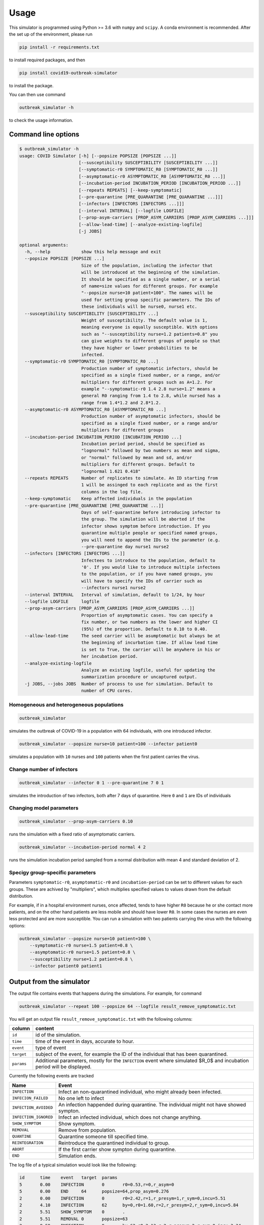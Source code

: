 =====
Usage
=====


This simulator is programmed using Python >= 3.6 with ``numpy`` and ``scipy``.
A conda environment is recommended. After the set up of the environment,
please run

.. code-block:: sh

   pip install -r requirements.txt

to install required packages, and then

.. code-block:: sh

   pip install covid19-outbreak-simulator

to install the package.

You can then use command

.. code-block:: sh

   outbreak_simulator -h

to check the usage information.

Command line options
--------------------

.. code-block:: sh

   $ outbreak_simulator -h
   usage: COVID Simulator [-h] [--popsize POPSIZE [POPSIZE ...]]
                          [--susceptibility SUSCEPTIBILITY [SUSCEPTIBILITY ...]]
                          [--symptomatic-r0 SYMPTOMATIC_R0 [SYMPTOMATIC_R0 ...]]
                          [--asymptomatic-r0 ASYMPTOMATIC_R0 [ASYMPTOMATIC_R0 ...]]
                          [--incubation-period INCUBATION_PERIOD [INCUBATION_PERIOD ...]]
                          [--repeats REPEATS] [--keep-symptomatic]
                          [--pre-quarantine [PRE_QUARANTINE [PRE_QUARANTINE ...]]]
                          [--infectors [INFECTORS [INFECTORS ...]]]
                          [--interval INTERVAL] [--logfile LOGFILE]
                          [--prop-asym-carriers [PROP_ASYM_CARRIERS [PROP_ASYM_CARRIERS ...]]]
                          [--allow-lead-time] [--analyze-existing-logfile]
                          [-j JOBS]

   optional arguments:
     -h, --help            show this help message and exit
     --popsize POPSIZE [POPSIZE ...]
                           Size of the population, including the infector that
                           will be introduced at the beginning of the simulation.
                           It should be specified as a single number, or a serial
                           of name=size values for different groups. For example
                           "--popsize nurse=10 patient=100". The names will be
                           used for setting group specific parameters. The IDs of
                           these individuals will be nurse0, nurse1 etc.
     --susceptibility SUSCEPTIBILITY [SUSCEPTIBILITY ...]
                           Weight of susceptibility. The default value is 1,
                           meaning everyone is equally susceptible. With options
                           such as "--susceptibility nurse=1.2 patients=0.8" you
                           can give weights to different groups of people so that
                           they have higher or lower probabilities to be
                           infected.
     --symptomatic-r0 SYMPTOMATIC_R0 [SYMPTOMATIC_R0 ...]
                           Production number of symptomatic infectors, should be
                           specified as a single fixed number, or a range, and/or
                           multipliers for different groups such as A=1.2. For
                           example "--symptomatic-r0 1.4 2.8 nurse=1.2" means a
                           general R0 ranging from 1.4 to 2.8, while nursed has a
                           range from 1.4*1.2 and 2.8*1.2.
     --asymptomatic-r0 ASYMPTOMATIC_R0 [ASYMPTOMATIC_R0 ...]
                           Production number of asymptomatic infectors, should be
                           specified as a single fixed number, or a range and/or
                           multipliers for different groups
     --incubation-period INCUBATION_PERIOD [INCUBATION_PERIOD ...]
                           Incubation period period, should be specified as
                           "lognormal" followed by two numbers as mean and sigma,
                           or "normal" followed by mean and sd, and/or
                           multipliers for different groups. Default to
                           "lognormal 1.621 0.418"
     --repeats REPEATS     Number of replicates to simulate. An ID starting from
                           1 will be assinged to each replicate and as the first
                           columns in the log file.
     --keep-symptomatic    Keep affected individuals in the population
     --pre-quarantine [PRE_QUARANTINE [PRE_QUARANTINE ...]]
                           Days of self-quarantine before introducing infector to
                           the group. The simulation will be aborted if the
                           infector shows symptom before introduction. If you
                           quarantine multiple people or specified named groups,
                           you will need to append the IDs to the parameter (e.g.
                           --pre-quarantine day nurse1 nurse2
     --infectors [INFECTORS [INFECTORS ...]]
                           Infectees to introduce to the population, default to
                           '0'. If you would like to introduce multiple infectees
                           to the population, or if you have named groups, you
                           will have to specify the IDs of carrier such as
                           --infectors nurse1 nurse2
     --interval INTERVAL   Interval of simulation, default to 1/24, by hour
     --logfile LOGFILE     logfile
     --prop-asym-carriers [PROP_ASYM_CARRIERS [PROP_ASYM_CARRIERS ...]]
                           Proportion of asymptomatic cases. You can specify a
                           fix number, or two numbers as the lower and higher CI
                           (95%) of the proportion. Default to 0.10 to 0.40.
     --allow-lead-time     The seed carrier will be asumptomatic but always be at
                           the beginning of incurbation time. If allow lead time
                           is set to True, the carrier will be anywhere in his or
                           her incubation period.
     --analyze-existing-logfile
                           Analyze an existing logfile, useful for updating the
                           summarization procedure or uncaptured output.
     -j JOBS, --jobs JOBS  Number of process to use for simulation. Default to
                           number of CPU cores.

Homogeneous and heterogeneous populations
^^^^^^^^^^^^^^^^^^^^^^^^^^^^^^^^^^^^^^^^^

.. code-block:: sh

   outbreak_simulator

simulates the outbreak of COVID-19 in a population with 64 individuals, with one
introduced infector.

.. code-block:: sh

   outbreak_simulator --popsize nurse=10 patient=100 --infector patient0

simulates a population with ``10`` nurses and ``100`` patients when the first patient
carries the virus.

Change number of infectors
^^^^^^^^^^^^^^^^^^^^^^^^^^

.. code-block:: sh

   outbreak_simulator --infector 0 1 --pre-quarantine 7 0 1

simulates the introduction of two infectors, both after 7 days of quarantine. Here
``0`` and ``1`` are IDs of individuals

Changing model parameters
^^^^^^^^^^^^^^^^^^^^^^^^^

.. code-block:: sh

   outbreak_simulator --prop-asym-carriers 0.10

runs the simulation with a fixed ratio of asymptomatic carriers.

.. code-block:: sh

   outbreak_simulator --incubation-period normal 4 2

runs the simulation incubation period sampled from a normal distribution with
mean 4 and standard deviation of 2.

Specigy group-specific parameters
^^^^^^^^^^^^^^^^^^^^^^^^^^^^^^^^^

Parameters ``symptomatic-r0``\ , ``asymptomatic-r0`` and ``incubation-period`` can be
set to different values for each groups. These are achived by "multipliers",
which multiplies specified values to values drawn from the default distribution.

For example, if in a hospital environment nurses, once affected, tends to have
higher ``R0`` because he or she contact more patients, and on the other hand
patients are less mobile and should have lower ``R0``. In some cases the nurses
are even less protected and are more susceptible. You can run a simulation
with two patients carrying the virus with the following options:

.. code-block:: sh

   outbreak_simulator --popsize nurse=10 patient=100 \
       --symptomatic-r0 nurse=1.5 patient=0.8 \
       --asymptomatic-r0 nurse=1.5 patient=0.8 \
       --susceptibility nurse=1.2 patient=0.8 \
       --infector patient0 patient1

Output from the simulator
-------------------------

The output file contains events that happens during the simulations.
For example, for command

.. code-block:: sh

   outbreak_simulator --repeat 100 --popsize 64 --logfile result_remove_symptomatic.txt

You will get an output file ``result_remove_symptomatic.txt`` with the following columns:

.. list-table::
   :header-rows: 1

   * - column
     - content
   * - ``id``
     - id of the simulation.
   * - ``time``
     - time of the event in days, accurate to hour.
   * - ``event``
     - type of event
   * - ``target``
     - subject of the event, for example the ID of the individual that has been quarantined.
   * - ``params``
     - Additional parameters, mostly for the ``INFECTION`` event where simulated $R_0$ and incubation period will be displayed.


Currently the following events are tracked

.. list-table::
   :header-rows: 1

   * - Name
     - Event
   * - ``INFECTION``
     - Infect an non-quarantined individual, who might already been infected.
   * - ``INFECION_FAILED``
     - No one left to infect
   * - ``INFECTION_AVOIDED``
     - An infection happended during quarantine. The individual might not have showed sympton.
   * - ``INFECTION_IGNORED``
     - Infect an infected individual, which does not change anything.
   * - ``SHOW_SYMPTOM``
     - Show symptom.
   * - ``REMOVAL``
     - Remove from population.
   * - ``QUANTINE``
     - Quarantine someone till specified time.
   * - ``REINTEGRATION``
     - Reintroduce the quarantined individual to group.
   * - ``ABORT``
     - If the first carrier show sympton during quarantine.
   * - ``END``
     - Simulation ends.


The log file of a typical simulation would look like the following:

.. code-block:: sh

   id      time    event   target  params
   5       0.00    INFECTION       0       r0=0.53,r=0,r_asym=0
   5       0.00    END     64      popsize=64,prop_asym=0.276
   2       0.00    INFECTION       0       r0=2.42,r=1,r_presym=1,r_sym=0,incu=5.51
   2       4.10    INFECTION       62      by=0,r0=1.60,r=2,r_presym=2,r_sym=0,incu=5.84
   2       5.51    SHOW_SYMPTOM    0       .
   2       5.51    REMOVAL 0       popsize=63
   2       9.59    INFECTION       9       by=62,r0=2.13,r=2,r_presym=2,r_sym=0,incu=3.34
   2       9.84    INFECTION_IGNORED       9       by=62
   2       9.94    SHOW_SYMPTOM    62      .
   2       9.94    REMOVAL 62      popsize=62
   2       10.76   INFECTION       30      by=9,r0=1.96,r=2,r_presym=2,r_sym=0,incu=4.85
   2       11.64   INFECTION       57      by=9,r0=0.39,r=0,r_asym=0
   2       12.23   INFECTION       56      by=30,r0=1.65,r=1,r_presym=1,r_sym=0,incu=4.26
   2       12.93   SHOW_SYMPTOM    9       .
   2       12.93   REMOVAL 9       popsize=61
   2       14.37   INFECTION       6       by=30,r0=1.60,r=0,r_presym=0,r_sym=0,incu=2.63
   2       15.61   SHOW_SYMPTOM    30      .
   2       15.61   REMOVAL 30      popsize=60
   2       16.37   INFECTION       1       by=56,r0=1.57,r=1,r_presym=1,r_sym=0,incu=5.14
   2       16.49   SHOW_SYMPTOM    56      .
   2       16.49   REMOVAL 56      popsize=59
   2       16.99   SHOW_SYMPTOM    6       .
   2       16.99   REMOVAL 6       popsize=58
   2       18.42   INFECTION       8       by=1,r0=2.45,r=1,r_presym=1,r_sym=0,incu=3.74
   2       20.35   INFECTION       44      by=8,r0=2.37,r=1,r_presym=1,r_sym=0,incu=3.92
   2       21.51   SHOW_SYMPTOM    1       .
   2       21.51   REMOVAL 1       popsize=57
   2       22.16   SHOW_SYMPTOM    8       .
   2       22.16   REMOVAL 8       popsize=56
   2       22.62   INFECTION       42      by=44,r0=1.49,r=0,r_presym=0,r_sym=0,incu=4.30
   2       24.27   SHOW_SYMPTOM    44      .
   2       24.27   REMOVAL 44      popsize=55
   2       26.92   SHOW_SYMPTOM    42      .
   2       26.92   REMOVAL 42      popsize=54
   2       26.92   END     54      popsize=54,prop_asym=0.216
   1       0.00    INFECTION       0       r0=2.00,r=2,r_presym=2,r_sym=0,incu=4.19

which I assume would be pretty self-explanatory. Note that **the simulation IDs
are not ordered because the they are run in parallel but you can expect all events
belong to the same simulation are recorded together.**.

Summary report from multiple replicates
---------------------------------------

At the end of each command, a report will be given to summarize key statistics from
multiple replicated simulations. The output contains the following keys and their values

.. list-table::
   :header-rows: 1

   * - name
     - value
   * - ``logfile``
     - Log file of the simulation with all the events
   * - ``popsize``
     - Initial population size
   * - ``keep_symptomatic``
     - If asymptomatic infectees are kept
   * - ``prop_asym_carriers``
     - Proportion of asymptomatic carriers, also the probability of infectee who do not show any symptom
   * - ``pre_quarantine``
     - If the first carrier is pre-quarantined, if so, for how many days
   * - ``interval``
     - Interval of time events (1/24 for hours)
   * - ``n_simulation``
     - Total number of simulations, which is the number of ``END`` events
   * - ``total_infection``
     - Number of ``INFECTION`` events
   * - ``total_infection_failed``
     - Number of ``INFECTION_FAILED`` events
   * - ``total_infection_avoided``
     - Number of ``INFECTION_AVOIDED`` events
   * - ``total_infection_ignored``
     - Number of ``INFECTION_IGNORED`` events
   * - ``total_show_symptom``
     - Number of ``SHOW_SYMPTOM`` events
   * - ``total_removal``
     - Number of ``REMOVAL`` events
   * - ``total_quarantine``
     - Number of ``QUARANTINE`` events
   * - ``total_reintegration``
     - Number of ``REINTEGRATION`` events
   * - ``total_abort``
     - Number of ``ABORT`` events
   * - ``total_asym_infection``
     - Number of asymptomatic infections
   * - ``total_presym_infection``
     - Number of presymptomatic infections
   * - ``total_sym_infection``
     - Number of symptomatic infections
   * - ``n_remaining_popsize_XXX``
     - Number of simulations with ``XXX`` remaining population size
   * - ``n_no_outbreak``
     - Number of simulations with no outbreak (no symptom from anyone, or mission canceled)
   * - ``n_outbreak_duration_XXX``
     - Number of simulations with outbreak ends in day ``XXX``. Pre-quarantine days are not counted as outbreak. Outbreak can end at day 0 if the infectee will not show symtom or infect others.
   * - ``n_no_infected_by_seed``
     - Number of simulations when the introduced carrier does not infect anyone
   * - ``n_num_infected_by_seed_XXX``
     - Number of simulations with ``XXX`` people affected by the introduced virus carrier, ``XXX > 0`` .
   * - ``n_first_infected_by_seed_on_day_XXX``
     - Number of simulations when the introduced carrier infect the first infectee on day ``XXX``\ , ``XXX<1`` is rounded to 1, and so on. Pre-quarantine time is deducted.
   * - ``n_seed_show_no_symptom``
     - Number of simulations when the seed show no symptom
   * - ``n_seed_show_symptom_on_day_XXX``
     - Number of simulations when the carrier show symptom at day ``XXX``\ , ``XXX < 1`` is rounded to 1, and so on.
   * - ``n_no_first_infection``
     - Number of simualations with no infection at all.
   * - ``n_first_infection_on_day_XXX``
     - Number of simualations with the first infection event happens at day ``XXX``. It is the same as ``XXX_n_first_infected_by_seed_on_day`` but is reserved when multiple seeds are introduced.
   * - ``n_first_symptom``
     - Number of simulations when with at least one symptomatic case
   * - ``n_first_symptom_on_day_XXX``
     - Number of simulations when the first symptom appear at day ``XXX``\ , ``XXX < 1`` is rounded to 1, and so on. Symptom during quarantine is not considered and pre-quarantine days are deducted.
   * - ``n_second_symptom``
     - Number of simulations when there are a second symptomatic case symptom.
   * - ``n_second_symptom_on_day_XXX``
     - Number of simulations when the second symptom appear at day ``XXX`` **after the first symptom**
   * - ``n_third_symptom``
     - Number of simulations when there are a third symptomatic case symtom
   * - ``n_third_symptom_on_day_XXX``
     - Number of simulations when the first symptom appear at day ``XXX`` **after the second symptom**


Data analysis tools
-------------------

Because all the events have been recorded in the log files, it should not be too difficult for
you to write your own script (e.g. in R) to analyze them and produce nice figures. We however
made a small number of tools available. Please feel free to submit or own script for inclusion in the ``contrib``
library.

``time_vs_size.R``
^^^^^^^^^^^^^^^^^^^^^^

The `\ ``contrib/time_vs_size.R`` <https://github.com/ictr/covid19-outbreak-simulator/blob/master/contrib/time_vs_size.R>`_ script provides an example on how to process the data and produce
a figure. It can be used as follows:

.. code-block:: sh

   Rscript time_vs_size.R  simulation.log 'COVID19 Outbreak Simulation with Default Paramters' time_vs_size.png

and produces a figure


.. image:: https://raw.githubusercontent.com/ictr/covid19-outbreak-simulator/master/contrib/time_vs_size.png
   :target: https://raw.githubusercontent.com/ictr/covid19-outbreak-simulator/master/contrib/time_vs_size.png
   :alt: time_vs_size.png


``merge_summary.py``
^^^^^^^^^^^^^^^^^^^^^^^^

`\ ``contrib/merge_summary.py`` <https://github.com/ictr/covid19-outbreak-simulator/blob/master/contrib/merge_summary.py>`_ is a script to merge summary stats from multiple simulation runs.
